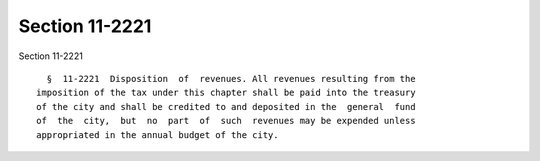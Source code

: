 Section 11-2221
===============

Section 11-2221 ::    
        
     
        §  11-2221  Disposition  of  revenues. All revenues resulting from the
      imposition of the tax under this chapter shall be paid into the treasury
      of the city and shall be credited to and deposited in the  general  fund
      of  the  city,  but  no  part  of  such  revenues may be expended unless
      appropriated in the annual budget of the city.
    
    
    
    
    
    
    